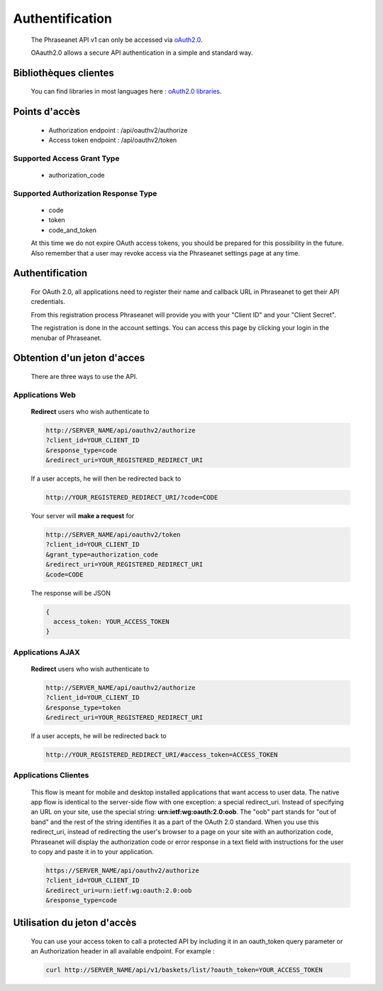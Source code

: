 Authentification
================

  The Phraseanet API v1 can only be accessed via 
  `oAuth2.0 <http://oauth.net/2/>`_.

  OAauth2.0 allows a secure API authentication in a simple and standard way.


Bibliothèques clientes
----------------------

  You can find libraries in most languages here : 
  `oAuth2.0 libraries <http://oauth.net/code/>`_.

Points d'accès
--------------

  - Authorization endpoint : /api/oauthv2/authorize
  - Access token endpoint : /api/oauthv2/token

Supported Access Grant Type
~~~~~~~~~~~~~~~~~~~~~~~~~~~
  - authorization_code

Supported Authorization Response Type
~~~~~~~~~~~~~~~~~~~~~~~~~~~~~~~~~~~~~
  - code
  - token
  - code_and_token

  At this time we do not expire OAuth access tokens, you should be prepared for 
  this possibility in the future. Also remember that a user may revoke access 
  via the Phraseanet settings page at any time.

Authentification
----------------

  For OAuth 2.0, all applications need to register their name and callback URL 
  in Phraseanet to get their API credentials.

  From this registration process Phraseanet will provide you with your 
  "Client ID" and your "Client Secret".

  The registration is done in the account settings. You can access this page 
  by clicking your login in the menubar of Phraseanet.

Obtention d'un jeton d'acces
----------------------------

  There are three ways to use the API.

Applications Web
~~~~~~~~~~~~~~~~

  **Redirect** users who wish authenticate to

  .. code-block:: bash

    http://SERVER_NAME/api/oauthv2/authorize
    ?client_id=YOUR_CLIENT_ID
    &response_type=code
    &redirect_uri=YOUR_REGISTERED_REDIRECT_URI

  If a user accepts, he will then be redirected back to

  .. code-block:: bash

    http://YOUR_REGISTERED_REDIRECT_URI/?code=CODE

  Your server will **make a request** for

  .. code-block:: bash

    http://SERVER_NAME/api/oauthv2/token
    ?client_id=YOUR_CLIENT_ID
    &grant_type=authorization_code
    &redirect_uri=YOUR_REGISTERED_REDIRECT_URI
    &code=CODE


  The response will be JSON

  .. code-block:: javascript

      {
        access_token: YOUR_ACCESS_TOKEN 
      }
  
Applications AJAX
~~~~~~~~~~~~~~~~~

  **Redirect** users who wish authenticate to

  .. code-block:: bash

    http://SERVER_NAME/api/oauthv2/authorize
    ?client_id=YOUR_CLIENT_ID
    &response_type=token
    &redirect_uri=YOUR_REGISTERED_REDIRECT_URI

  If a user accepts, he will be redirected back to

  .. code-block:: bash

    http://YOUR_REGISTERED_REDIRECT_URI/#access_token=ACCESS_TOKEN

Applications Clientes
~~~~~~~~~~~~~~~~~~~~~

  This flow is meant for mobile and desktop installed applications that want 
  access to user data.
  The native app flow is identical to the server-side flow with one exception: 
  a special redirect_uri. Instead of specifying an URL on your site, use the 
  special string: **urn:ietf:wg:oauth:2.0:oob**. The "oob" part stands for 
  "out of band" and the rest of the string identifies it as a part of 
  the OAuth 2.0 standard.
  When you use this redirect_uri, instead of redirecting the user's browser 
  to a page on your site with an authorization code, Phraseanet will display 
  the authorization code or error response in a text field with instructions 
  for the user to copy and paste it in to your application.

  .. code-block:: bash

    https://SERVER_NAME/api/oauthv2/authorize
    ?client_id=YOUR_CLIENT_ID
    &redirect_uri=urn:ietf:wg:oauth:2.0:oob
    &response_type=code
  

Utilisation du jeton d'accès
----------------------------

  You can use your access token to call a protected API by including it 
  in an oauth_token query parameter or an Authorization header 
  in all available endpoint.
  For example :

  .. code-block:: bash

      curl http://SERVER_NAME/api/v1/baskets/list/?oauth_token=YOUR_ACCESS_TOKEN
  


